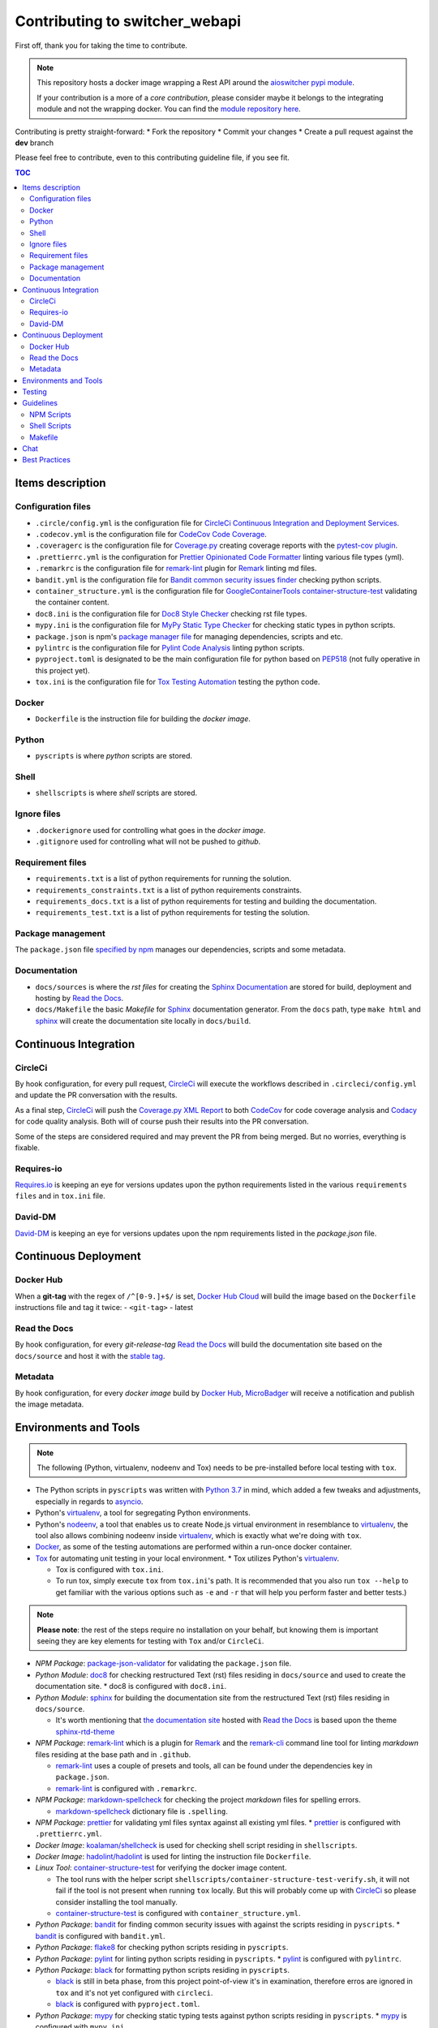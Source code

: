 Contributing to **switcher_webapi**
***********************************

First off, thank you for taking the time to contribute.

.. note::

   This repository hosts a docker image wrapping a Rest API around the `aioswitcher pypi module`_.

   If your contribution is a more of a *core contribution*, please consider maybe
   it belongs to the integrating module and not the wrapping docker.
   You can find the `module repository here`_.

Contributing is pretty straight-forward:
*   Fork the repository
*   Commit your changes
*   Create a pull request against the **dev** branch

Please feel free to contribute, even to this contributing guideline file, if you see fit.

.. contents:: TOC
   :local:
   :depth: 2

Items description
^^^^^^^^^^^^^^^^^

Configuration files
-------------------

*   ``.circle/config.yml`` is the configuration file for
    `CircleCi Continuous Integration and Deployment Services`_.

*   ``.codecov.yml`` is the configuration file for `CodeCov Code Coverage`_.

*   ``.coveragerc`` is the configuration file for `Coverage.py`_ creating coverage reports with
    the `pytest-cov plugin`_.

*   ``.prettierrc.yml`` is the configuration for `Prettier Opinionated Code Formatter`_ linting
    various file types (yml).

*   ``.remarkrc`` is the configuration file for `remark-lint`_ plugin for Remark_ linting md files.

*   ``bandit.yml`` is the configuration file for `Bandit common security issues finder`_ checking
    python scripts.

*   ``container_structure.yml`` is the configuration file for
    `GoogleContainerTools container-structure-test`_ validating the container content.

*   ``doc8.ini`` is the configuration file for `Doc8 Style Checker`_ checking rst file types.

*   ``mypy.ini`` is the configuration file for `MyPy Static Type Checker`_ for checking static
    types in python scripts.

*   ``package.json`` is npm's `package manager file`_ for managing dependencies, scripts and etc.

*   ``pylintrc`` is the configuration file for `Pylint Code Analysis`_ linting python scripts.

*   ``pyproject.toml`` is designated to be the main configuration file for python based on PEP518_
    (not fully operative in this project yet).

*   ``tox.ini`` is the configuration file for `Tox Testing Automation`_ testing the python code.

Docker
------

*   ``Dockerfile`` is the instruction file for building the *docker image*.

Python
------

*   ``pyscripts`` is where *python* scripts are stored.

Shell
-----

*   ``shellscripts`` is where *shell* scripts are stored.

Ignore files
------------

*   ``.dockerignore`` used for controlling what goes in the *docker image*.
*   ``.gitignore`` used for controlling what will not be pushed to *github*.

Requirement files
-----------------

*   ``requirements.txt`` is a list of python requirements for running the solution.

*   ``requirements_constraints.txt`` is a list of python requirements constraints.

*   ``requirements_docs.txt`` is a list of python requirements for testing and building the
    documentation.

*   ``requirements_test.txt`` is a list of python requirements for testing the solution.

Package management
------------------

The ``package.json`` file `specified by npm`_ manages our dependencies, scripts and some metadata.

Documentation
-------------

*   ``docs/sources`` is where the *rst files* for creating the `Sphinx Documentation`_ are stored
    for build, deployment and hosting by `Read the Docs`_.

*   ``docs/Makefile`` the basic *Makefile* for Sphinx_ documentation generator.
    From the ``docs`` path, type ``make html`` and sphinx_ will create the documentation site
    locally in ``docs/build``.

Continuous Integration
^^^^^^^^^^^^^^^^^^^^^^

CircleCi
--------

By hook configuration, for every pull request, CircleCi_ will execute the workflows described in
``.circleci/config.yml`` and update the PR conversation with the results.

As a final step, CircleCi_ will push the `Coverage.py XML Report`_ to both CodeCov_ for code
coverage analysis and Codacy_ for code quality analysis.
Both will of course push their results into the PR conversation.

Some of the steps are considered required and may prevent the PR from being merged.
But no worries, everything is fixable.

Requires-io
-----------

`Requires.io`_ is keeping an eye for versions updates upon the python requirements listed in the
various ``requirements files`` and in ``tox.ini`` file.

David-DM
--------

`David-DM`_ is keeping an eye for versions updates upon the npm requirements listed in the
*package.json* file.

Continuous Deployment
^^^^^^^^^^^^^^^^^^^^^

Docker Hub
----------

When a **git-tag** with the regex of ``/^[0-9.]+$/`` is set, `Docker Hub Cloud`_ will build the
image based on the ``Dockerfile`` instructions file and tag it twice:
-   ``<git-tag>``
-   latest

Read the Docs
-------------

By hook configuration, for every *git-release-tag* `Read the Docs`_ will build the documentation
site based on the ``docs/source`` and host it with the `stable tag`_.

Metadata
--------

By hook configuration, for every *docker image* build by `Docker Hub`_, MicroBadger_ will receive
a notification and publish the image metadata.

Environments and Tools
^^^^^^^^^^^^^^^^^^^^^^

.. note::

   The following (Python, virtualenv, nodeenv and Tox) needs to be pre-installed before local
   testing with ``tox``.

*   The Python scripts in ``pyscripts`` was written with `Python 3.7`_ in mind,
    which added a few tweaks and adjustments, especially in regards to asyncio_.

*   Python's virtualenv_, a tool for segregating Python environments.

*   Python's nodeenv_, a tool that enables us to create Node.js virtual environment in resemblance
    to virtualenv_, the tool also allows combining nodeenv inside virtualenv_, which is exactly
    what we're doing with ``tox``.

*   Docker_, as some of the testing automations are performed within a run-once docker container.

*   Tox_ for automating unit testing in your local environment.
    *   Tox utilizes Python's virtualenv_.

    *   Tox is configured with ``tox.ini``.

    *   To run tox, simply execute ``tox`` from ``tox.ini``'s path. It is recommended that you
        also run ``tox --help`` to get familiar with the various options such as ``-e`` and ``-r``
        that will help you perform faster and better tests.)

.. note::

   **Please note**: the rest of the steps require no installation on your behalf,
   but knowing them is important seeing they are key elements for testing with ``Tox`` and/or
   ``CircleCi``.

*   *NPM Package*: `package-json-validator`_ for validating the ``package.json`` file.

*   *Python Module*: doc8_ for checking restructured Text (rst) files residing in ``docs/source``
    and used to create the documentation site.
    *   doc8 is configured with ``doc8.ini``.

*   *Python Module*: sphinx_ for building the documentation site from the restructured Text (rst)
    files residing in ``docs/source``.

    *   It's worth mentioning that `the documentation site`_ hosted with `Read the Docs`_ is based
        upon the theme `sphinx-rtd-theme`_

*   *NPM Package*: `remark-lint`_ which is a plugin for Remark_ and the `remark-cli`_ command line
    tool for linting *markdown* files residing at the base path and in ``.github``.

    *   `remark-lint`_ uses a couple of presets and tools, all can be found under the dependencies
        key in ``package.json``.

    *   `remark-lint`_ is configured with ``.remarkrc``.

*   *NPM Package*: `markdown-spellcheck`_ for checking the project *markdown* files for spelling
    errors.

    *   `markdown-spellcheck`_ dictionary file is ``.spelling``.

*   *NPM Package*: prettier_ for validating yml files syntax against all existing yml files.
    *   prettier_ is configured with ``.prettierrc.yml``.

*   *Docker Image*: `koalaman/shellcheck`_ is used for checking shell script residing in
    ``shellscripts``.

*   *Docker Image*: `hadolint/hadolint`_ is used for linting the instruction file ``Dockerfile``.

*   *Linux Tool*: `container-structure-test`_ for verifying the docker image content.

    *   The tool runs with the helper script ``shellscripts/container-structure-test-verify.sh``,
        it will not fail if the tool is not present when running ``tox`` locally.
        But this will probably come up with CircleCi_ so please consider installing the tool
        manually.

    *   `container-structure-test`_ is configured with ``container_structure.yml``.

*   *Python Package*: bandit_ for finding common security issues with against the scripts residing
    in ``pyscripts``.
    *   bandit_ is configured with ``bandit.yml``.

*   *Python Package*: flake8_ for checking python scripts residing in ``pyscripts``.

*   *Python Package*: pylint_ for linting python scripts residing in ``pyscripts``.
    *   pylint_ is configured with ``pylintrc``.

*   *Python Package*: black_ for formatting python scripts residing in ``pyscripts``.

    *   black_ is still in beta phase, from this project point-of-view it's in examination,
        therefore erros are ignored in ``tox`` and it's not yet configured with ``circleci``.

    *   black_ is configured with ``pyproject.toml``.

*   *Python Package*: mypy_ for checking static typing tests against python scripts residing in
    ``pyscripts``.
    *   mypy_ is configured with ``mypy.ini``.

*   *Python Package*: pytest_ as testing framework for running test-cases written in
    ``pyscripts/test_server.py``.
    *   pytest_ uses a bunch of awesome plugins listed in ``requirements_test.txt``.

*   *Docker Image*: `circleci/circleci-cli`_ for validating the ``.circleci/config.yml`` file.

Testing
^^^^^^^

Testing is performed with `Pytest, Full-featured Python testing tool`_.
The various Rest Http request test-cases is in ``pyscripts/test_server.py``.

For automated local tests, use ``tox``.

Guidelines
^^^^^^^^^^

.. note::

   The project's semvar_ is being handled in both ``VERSION`` file for creating the docker image
   with ``Makefile`` and in ``package.json`` for packaging handling.

Here are some guidelines (recommendations) for contributing to the ``switcher_webapi`` project:

*   If you add a new file, please consider is it should be listed within any or all of the
    ``ignore files``.

*   If you change something inside the ``docker image`` it is strongly recommended verifying
    it with the `container-structure-test`_

*   While not all the test steps in ``CircleCi`` and in ``Tox`` are parallel to each other,
    most of them are, so tests failing with ``Tox`` will probably also fail with ``CircleCi``.

*   If you're writing python code, please remember to `static type`_ your code or else it will
    probably fail ``mypy`` tests.

*   You can run npm's script ``spell-md-interactive`` for handling all spelling mistakes before
    testing.
    You can also choose to run ``spell-md-report`` to print a full report instead of handling the
    spelling mistakes one-by-one.
    *   `markdown-spellcheck`_ dictionary is the file ``.spelling``.

NPM Scripts
-----------

Before using the scrips, you need to install the dependencies.
From the ``package.json`` file path, run ``npm install``,
Then you can execute the scripts from the same path.

*   ``npm run lint-md`` will `run remark`_ against *markdown* files.

*   ``npm run lint-yml`` will `run prettier`_ against *yml* files.

*   ``npm run validate-pkg`` will run `package-json-validator`_ against the ``package.json`` file.

*   ``npm run spell-md-interactive`` will run `markdown-spellcheck`_ against *markdown* files in an
    interactive manner allowing us to select the appropriate action.

*   ``npm run spell-md-report`` will run `markdown-spellcheck`_ against *markdown* files and print
    the report to stdout.

Shell Scripts
-------------

.. note::

   The shell scripts in ``shellscripts`` were wriiten for ``bash`` and not for ``sh``.

*   ``bash shellscripts/container-structure-test-verify.sh`` will verify the existence of
    `container-structure-test`_ and execute it. The script will ``exit 0`` if the tool doesn't
    exists so it will not fail ``tox``.

*   ``bash shellscripts/push-docker-description.sh`` allows the deployment of the local
    ``README.md`` file as a docker image description in `Docker Hub`_. Please use it with
    ``Makefile`` as arguments are required.

*   ``bash shellscripts/run-once-docker-operations.sh <add-argument-here>`` will verify the
    existence of Docker_ before executing various *run-once docker operations* based on the
    following arguments. If the script find that Docker_ is not installed, it will ``exit 0``
    so it will not fail ``tox``:

    *   **argument**: ``lint-dockerfile`` will execute the docker image `hadolint/hadolint`_
        linting the local ``Dockerfile``.

    *   **argument**: ``check-shellscripts`` will execute the docker image `koalaman/shellcheck`_
        for checking the shell scripts residing in ``shellscripts``.

    *   **argument**: ``generate-changelog`` will execute the docker image
        `ferrarimarco/github-changelog-generator`_ for generating a simple ``CHANGELOG.md`` based
        on ``git-release-tags``.
        The created file can be later used as a manual base for updating the documentation site.

    *   **argument**: ``circleci-validate`` will execute the docker image `circleci/circleci-cli`_
        for validating the ``.circleci/config.yml`` file.

Makefile
--------

Using the ``Makefile`` is highly recommended, especially in regards to docker operations.
Try ``make help`` to list all the available tasks:
*   ``make docker-build`` will build image from realative ``Dockerfile``.

*   ``make docker-build-testing-image`` will build image from relative ``Dockerfile`` using
    a testing tag.

*   ``make docker-remove-testing-image`` will remove the testing image (must be build first).

*   ``make docker-build-no-cache`` will build image from ``Dockerfile`` with no caching.

*   ``make structure-test`` will run the container-structure-test tool against the built image
    (must be build first) using the relative ``container_structure.yml`` file.

*   ``make docker-build-structure-test`` will build the image and test the container structure.

*   ``make docker-build-no-cache-structure-test`` will build the image and test the container
    structure.

*   ``make docker-full-structure-testing``` will build the image with the testing tag and remove
    after structure test.

*   ``make docker-tag-latest`` will add latest tag before pushing the latest version.

*   ``make docker-run`` will run the built image as a container (must be built first).

*   ``make docker-build-and-run`` will build image from ``Dockerfile`` and run as container.

*   ``make docker-build-no-cache-and-run`` will build image from ``Dockerfile`` with no caching
    and run as container.

*   ``make push-description`` will push the relative ``README.md`` file as full description to
    docker hub, requires username and password arguments.

*   ``make verify-environment-file`` will verify the existence of the required environment
    variables file and its content.

Chat
^^^^

Feel free to join the project's public `Slack Channel`_.
GitHub, Codacy and Docker Hub are integrated with the channel and keeping its members updated.

Best Practices
^^^^^^^^^^^^^^

This project tries to follow the `CII Best Practices`_ guidelines.
That's not an easy task and I'm not sure achieving 100% is even possible for this specific project.
At the time writing this, the project has achieved 42%.
(The writing of this file was actually according one to those guidelines).

Any contribution bumping up this percentage will be gladly embraced.

.. _aioswitcher pypi module: https://pypi.org/project/aioswitcher/
.. _module repository here: https://github.com/TomerFi/aioswitcher
.. _CircleCi Continuous Integration and Deployment Services: https://circleci.com/gh/TomerFi/switcher_webapi/tree/dev
.. _CodeCov Code Coverage: https://codecov.io/gh/TomerFi/switcher_webapi
.. _Coverage.py: https://coverage.readthedocs.io/en/v4.5.x/
.. _pytest-cov plugin: https://pytest-cov.readthedocs.io/en/latest/
.. _Prettier Opinionated Code Formatter: https://prettier.io/
.. _remark-lint: https://github.com/remarkjs/remark-lint
.. _Remark: https://remark.js.org/
.. _Bandit common security issues finder: https://github.com/PyCQA/bandit
.. _GoogleContainerTools container-structure-test: https://github.com/GoogleContainerTools/container-structure-test
.. _Doc8 Style Checker: https://github.com/openstack/doc8
.. _MyPy Static Type Checker: https://mypy.readthedocs.io/en/latest/index.html
.. _package manager file: https://docs.npmjs.com/files/package.json
.. _Pylint Code Analysis: https://www.pylint.org/
.. _Tox Testing Automation: https://tox.readthedocs.io/en/latest/
.. _specified by npm: https://docs.npmjs.com/files/package.json
.. _Sphinx Documentation: http://www.sphinx-doc.org/en/master/
.. _Read the Docs: https://readthedocs.org/
.. _Sphinx: http://www.sphinx-doc.org/en/master/
.. _CircleCi: https://circleci.com/gh/TomerFi/switcher_webapi/tree/dev
.. _Coverage.py XML Report: https://coverage.readthedocs.io/en/v4.5.x/
.. _CodeCov: https://codecov.io/gh/TomerFi/switcher_webapi
.. _Codacy: https://app.codacy.com/project/TomerFi/switcher_webapi/dashboard
.. _Requires.io: https://requires.io/github/TomerFi/switcher_webapi/requirements/?branch=dev
.. _David-DM: https://david-dm.org/TomerFi/switcher_webapi
.. _Docker Hub Cloud: https://hub.docker.com/r/tomerfi/switcher_webapi/builds
.. _stable tag: https://switcher-webapi.readthedocs.io/en/stable
.. _Docker Hub: https://hub.docker.com/r/tomerfi/switcher_webapi
.. _MicroBadger: https://microbadger.com/images/tomerfi/switcher_webapi
.. _Python 3.7: https://www.python.org/downloads/
.. _asyncio: https://docs.python.org/3.7/library/asyncio.html?highlight=asyncio#module-asyncio
.. _virtualenv: https://pypi.org/project/virtualenv/
.. _nodeenv: https://pypi.org/project/nodeenv/
.. _Docker: https://www.docker.com/
.. _Tox: https://tox.readthedocs.io/en/latest/
.. _package-json-validator: https://www.npmjs.com/package/package-json-validator
.. _doc8: https://pypi.org/project/doc8/
.. _the documentation site: https://switcher-webapi.readthedocs.io/en/stable/
.. _sphinx-rtd-theme: https://pypi.org/project/sphinx-rtd-theme/
.. _remark-cli: https://www.npmjs.com/package/remark-cli
.. _prettier: https://www.npmjs.com/package/prettier
.. _koalaman/shellcheck: https://hub.docker.com/r/koalaman/shellcheck
.. _hadolint/hadolint: https://hub.docker.com/r/hadolint/hadolint
.. _container-structure-test: https://github.com/GoogleContainerTools/container-structure-test
.. _bandit: https://pypi.org/project/bandit/
.. _flake8: https://pypi.org/project/flake8/
.. _pylint: https://pypi.org/project/pylint/
.. _mypy: https://pypi.org/project/mypy/
.. _pytest: https://pypi.org/project/pytest/
.. _ferrarimarco/github-changelog-generator: https://hub.docker.com/r/ferrarimarco/github-changelog-generator
.. _circleci/circleci-cli: https://hub.docker.com/r/circleci/circleci-cli
.. _Pytest, Full-featured Python testing tool: https://docs.pytest.org/en/latest/
.. _semvar: https://semver.org/
.. _static type: https://www.python.org/dev/peps/pep-0484/
.. _run remark: https://remark.js.org/
.. _run prettier: https://prettier.io/
.. _Docker: https://www.docker.com/
.. _Slack Channel: https://tomfi.slack.com/messages/CK4DK2Z5G
.. _CII Best Practices: https://bestpractices.coreinfrastructure.org/en/projects/2891
.. _black: https://pypi.org/project/black/
.. _PEP518: https://www.python.org/dev/peps/pep-0518/
.. _markdown-spellcheck: https://www.npmjs.com/package/markdown-spellcheck
